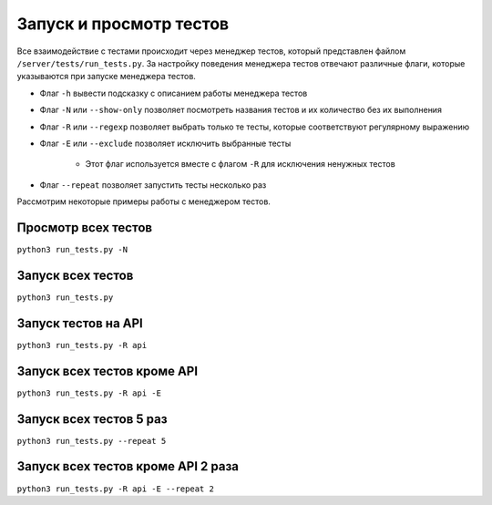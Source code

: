 Запуск и просмотр тестов
========================

Все взаимодействие с тестами происходит через менеджер тестов, который представлен файлом
``/server/tests/run_tests.py``. За настройку поведения менеджера тестов отвечают различные флаги, которые указываются
при запуске менеджера тестов.

* Флаг ``-h`` вывести подсказку с описанием работы менеджера тестов
* Флаг ``-N`` или ``--show-only`` позволяет посмотреть названия тестов и их количество без их выполнения
* Флаг ``-R`` или ``--regexp`` позволяет выбрать только те тесты, которые соответствуют регулярному выражению
* Флаг ``-E`` или ``--exclude`` позволяет исключить выбранные тесты

    * Этот флаг используется вместе с флагом ``-R`` для исключения ненужных тестов

* Флаг ``--repeat`` позволяет запустить тесты несколько раз

Рассмотрим некоторые примеры работы с менеджером тестов.

Просмотр всех тестов
^^^^^^^^^^^^^^^^^^^^
``python3 run_tests.py -N``

Запуск всех тестов
^^^^^^^^^^^^^^^^^^

``python3 run_tests.py``

Запуск тестов на API
^^^^^^^^^^^^^^^^^^^^

``python3 run_tests.py -R api``

Запуск всех тестов кроме API
^^^^^^^^^^^^^^^^^^^^^^^^^^^^

``python3 run_tests.py -R api -E``

Запуск всех тестов 5 раз
^^^^^^^^^^^^^^^^^^^^^^^^

``python3 run_tests.py --repeat 5``

Запуск всех тестов кроме API 2 раза
^^^^^^^^^^^^^^^^^^^^^^^^^^^^^^^^^^^

``python3 run_tests.py -R api -E --repeat 2``